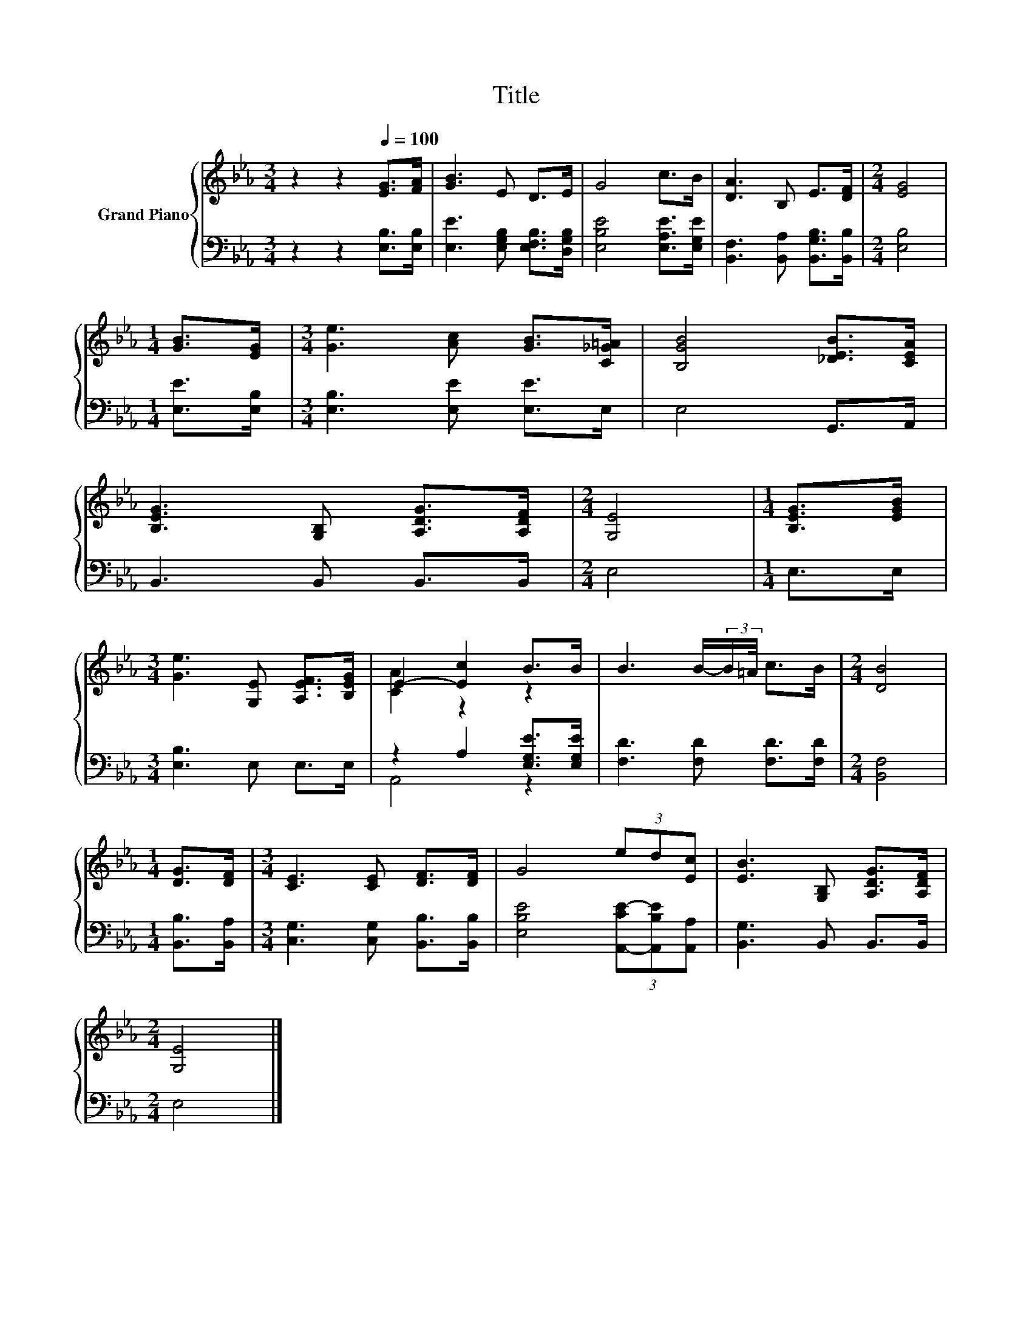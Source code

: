 X:1
T:Title
%%score { ( 1 3 ) | ( 2 4 ) }
L:1/8
M:3/4
K:Eb
V:1 treble nm="Grand Piano"
V:3 treble 
V:2 bass 
V:4 bass 
V:1
 z2 z2[Q:1/4=100] [EG]>[FA] | [GB]3 E D>E | G4 c>B | [DA]3 B, E>[DF] |[M:2/4] [EG]4 | %5
[M:1/4] [GB]>[EG] |[M:3/4] [Ge]3 [Ac] [GB]>[C_G=A] | [B,GB]4 [_DEB]>[CEA] | %8
 [B,EG]3 [G,B,] [A,DG]>[A,DF] |[M:2/4] [G,E]4 |[M:1/4] [B,EG]>[EGB] | %11
[M:3/4] [Ge]3 [G,E] [A,EF]>[B,EG] | E2- [Ec]2 B>B | B3 B/-(3:2:2B/=A/4 c>B |[M:2/4] [DB]4 | %15
[M:1/4] [DG]>[DF] |[M:3/4] [CE]3 [CE] [DF]>[DF] | G4 (3ed[Ec] | [EB]3 [G,B,] [A,DG]>[A,DF] | %19
[M:2/4] [G,E]4 |] %20
V:2
 z2 z2 [E,B,]>[E,B,] | [E,E]3 [E,G,B,] [E,F,B,]>[D,G,B,] | [E,B,E]4 [E,A,E]>[E,G,E] | %3
 [B,,F,]3 [B,,A,] [B,,G,B,]>[B,,B,] |[M:2/4] [E,B,]4 |[M:1/4] [E,E]>[E,B,] | %6
[M:3/4] [E,B,]3 [E,E] [E,E]>E, | E,4 G,,>A,, | B,,3 B,, B,,>B,, |[M:2/4] E,4 |[M:1/4] E,>E, | %11
[M:3/4] [E,B,]3 E, E,>E, | z2 A,2 [E,G,E]>[E,G,E] | [F,D]3 [F,D] [F,D]>[F,D] |[M:2/4] [B,,F,]4 | %15
[M:1/4] [B,,B,]>[B,,A,] |[M:3/4] [C,G,]3 [C,G,] [B,,B,]>[B,,B,] | %17
 [E,B,E]4 (3[A,,-CE-][A,,B,E][A,,A,] | [B,,G,]3 B,, B,,>B,, |[M:2/4] E,4 |] %20
V:3
 x6 | x6 | x6 | x6 |[M:2/4] x4 |[M:1/4] x2 |[M:3/4] x6 | x6 | x6 |[M:2/4] x4 |[M:1/4] x2 | %11
[M:3/4] x6 | [CA]2 z2 z2 | x6 |[M:2/4] x4 |[M:1/4] x2 |[M:3/4] x6 | x6 | x6 |[M:2/4] x4 |] %20
V:4
 x6 | x6 | x6 | x6 |[M:2/4] x4 |[M:1/4] x2 |[M:3/4] x6 | x6 | x6 |[M:2/4] x4 |[M:1/4] x2 | %11
[M:3/4] x6 | A,,4 z2 | x6 |[M:2/4] x4 |[M:1/4] x2 |[M:3/4] x6 | x6 | x6 |[M:2/4] x4 |] %20

